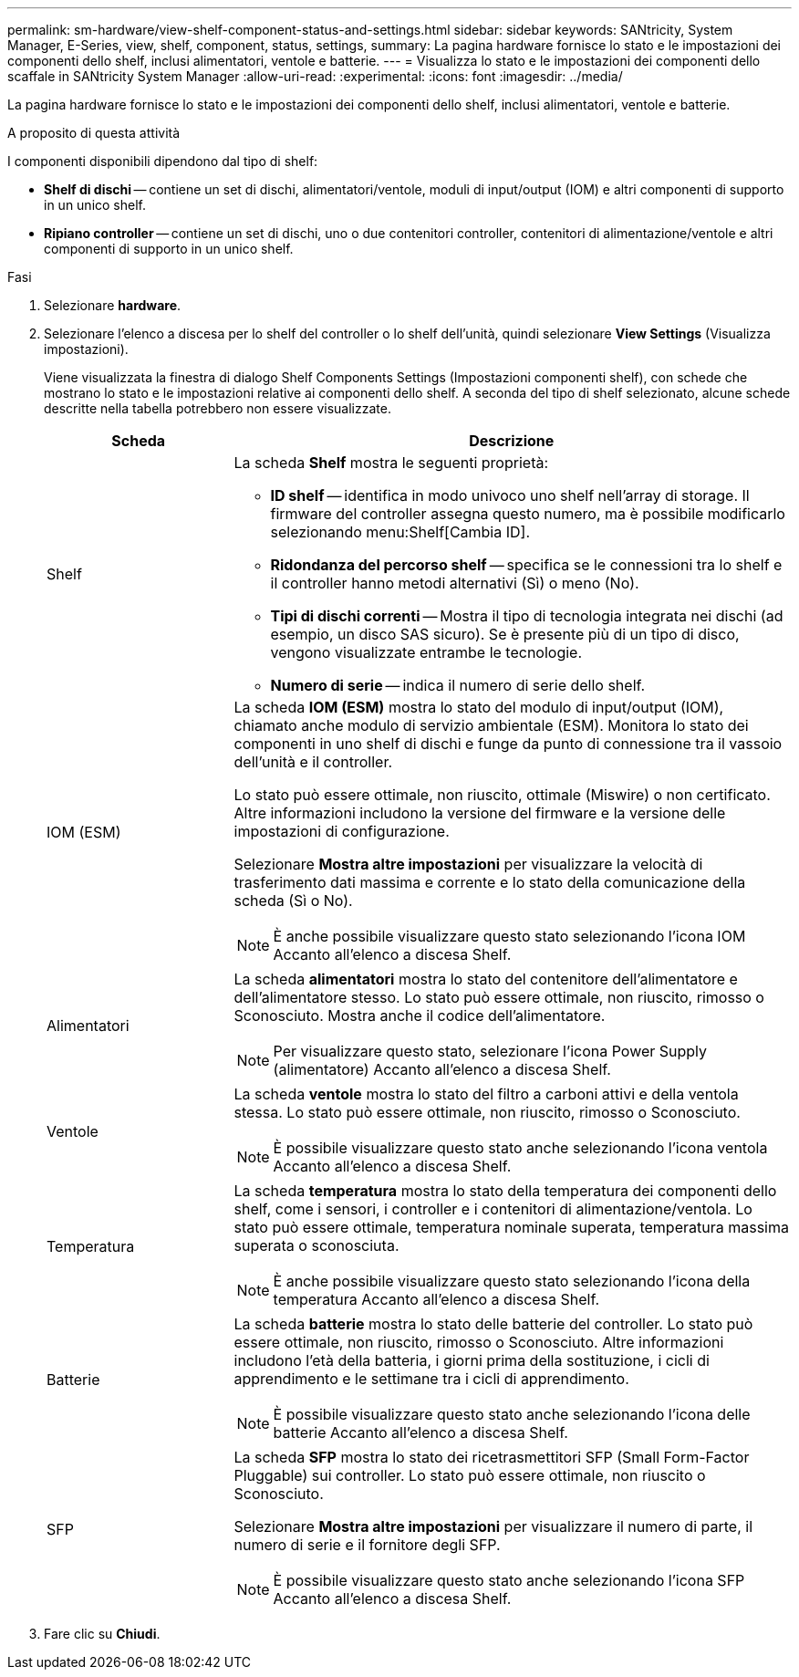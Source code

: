 ---
permalink: sm-hardware/view-shelf-component-status-and-settings.html 
sidebar: sidebar 
keywords: SANtricity, System Manager, E-Series, view, shelf, component, status, settings, 
summary: La pagina hardware fornisce lo stato e le impostazioni dei componenti dello shelf, inclusi alimentatori, ventole e batterie. 
---
= Visualizza lo stato e le impostazioni dei componenti dello scaffale in SANtricity System Manager
:allow-uri-read: 
:experimental: 
:icons: font
:imagesdir: ../media/


[role="lead"]
La pagina hardware fornisce lo stato e le impostazioni dei componenti dello shelf, inclusi alimentatori, ventole e batterie.

.A proposito di questa attività
I componenti disponibili dipendono dal tipo di shelf:

* *Shelf di dischi* -- contiene un set di dischi, alimentatori/ventole, moduli di input/output (IOM) e altri componenti di supporto in un unico shelf.
* *Ripiano controller* -- contiene un set di dischi, uno o due contenitori controller, contenitori di alimentazione/ventole e altri componenti di supporto in un unico shelf.


.Fasi
. Selezionare *hardware*.
. Selezionare l'elenco a discesa per lo shelf del controller o lo shelf dell'unità, quindi selezionare *View Settings* (Visualizza impostazioni).
+
Viene visualizzata la finestra di dialogo Shelf Components Settings (Impostazioni componenti shelf), con schede che mostrano lo stato e le impostazioni relative ai componenti dello shelf. A seconda del tipo di shelf selezionato, alcune schede descritte nella tabella potrebbero non essere visualizzate.

+
[cols="25h,~"]
|===
| Scheda | Descrizione 


 a| 
Shelf
 a| 
La scheda *Shelf* mostra le seguenti proprietà:

** *ID shelf* -- identifica in modo univoco uno shelf nell'array di storage. Il firmware del controller assegna questo numero, ma è possibile modificarlo selezionando menu:Shelf[Cambia ID].
** *Ridondanza del percorso shelf* -- specifica se le connessioni tra lo shelf e il controller hanno metodi alternativi (Sì) o meno (No).
** *Tipi di dischi correnti* -- Mostra il tipo di tecnologia integrata nei dischi (ad esempio, un disco SAS sicuro). Se è presente più di un tipo di disco, vengono visualizzate entrambe le tecnologie.
** *Numero di serie* -- indica il numero di serie dello shelf.




 a| 
IOM (ESM)
 a| 
La scheda *IOM (ESM)* mostra lo stato del modulo di input/output (IOM), chiamato anche modulo di servizio ambientale (ESM). Monitora lo stato dei componenti in uno shelf di dischi e funge da punto di connessione tra il vassoio dell'unità e il controller.

Lo stato può essere ottimale, non riuscito, ottimale (Miswire) o non certificato. Altre informazioni includono la versione del firmware e la versione delle impostazioni di configurazione.

Selezionare *Mostra altre impostazioni* per visualizzare la velocità di trasferimento dati massima e corrente e lo stato della comunicazione della scheda (Sì o No).

[NOTE]
====
È anche possibile visualizzare questo stato selezionando l'icona IOM image:../media/sam1130-ss-hardware-iom-icon.gif[""]Accanto all'elenco a discesa Shelf.

====


 a| 
Alimentatori
 a| 
La scheda *alimentatori* mostra lo stato del contenitore dell'alimentatore e dell'alimentatore stesso. Lo stato può essere ottimale, non riuscito, rimosso o Sconosciuto. Mostra anche il codice dell'alimentatore.

[NOTE]
====
Per visualizzare questo stato, selezionare l'icona Power Supply (alimentatore) image:../media/sam1130-ss-hardware-power-icon.gif[""]Accanto all'elenco a discesa Shelf.

====


 a| 
Ventole
 a| 
La scheda *ventole* mostra lo stato del filtro a carboni attivi e della ventola stessa. Lo stato può essere ottimale, non riuscito, rimosso o Sconosciuto.

[NOTE]
====
È possibile visualizzare questo stato anche selezionando l'icona ventola image:../media/sam1130-ss-hardware-fan-icon.gif[""]Accanto all'elenco a discesa Shelf.

====


 a| 
Temperatura
 a| 
La scheda *temperatura* mostra lo stato della temperatura dei componenti dello shelf, come i sensori, i controller e i contenitori di alimentazione/ventola. Lo stato può essere ottimale, temperatura nominale superata, temperatura massima superata o sconosciuta.

[NOTE]
====
È anche possibile visualizzare questo stato selezionando l'icona della temperatura image:../media/sam1130-ss-hardware-temp-icon.gif[""]Accanto all'elenco a discesa Shelf.

====


 a| 
Batterie
 a| 
La scheda *batterie* mostra lo stato delle batterie del controller. Lo stato può essere ottimale, non riuscito, rimosso o Sconosciuto. Altre informazioni includono l'età della batteria, i giorni prima della sostituzione, i cicli di apprendimento e le settimane tra i cicli di apprendimento.

[NOTE]
====
È possibile visualizzare questo stato anche selezionando l'icona delle batterie image:../media/sam1130-ss-hardware-battery-icon.gif[""]Accanto all'elenco a discesa Shelf.

====


 a| 
SFP
 a| 
La scheda *SFP* mostra lo stato dei ricetrasmettitori SFP (Small Form-Factor Pluggable) sui controller. Lo stato può essere ottimale, non riuscito o Sconosciuto.

Selezionare *Mostra altre impostazioni* per visualizzare il numero di parte, il numero di serie e il fornitore degli SFP.

[NOTE]
====
È possibile visualizzare questo stato anche selezionando l'icona SFP image:../media/sam1130-ss-hardware-sfp-icon.gif[""]Accanto all'elenco a discesa Shelf.

====
|===
. Fare clic su *Chiudi*.

